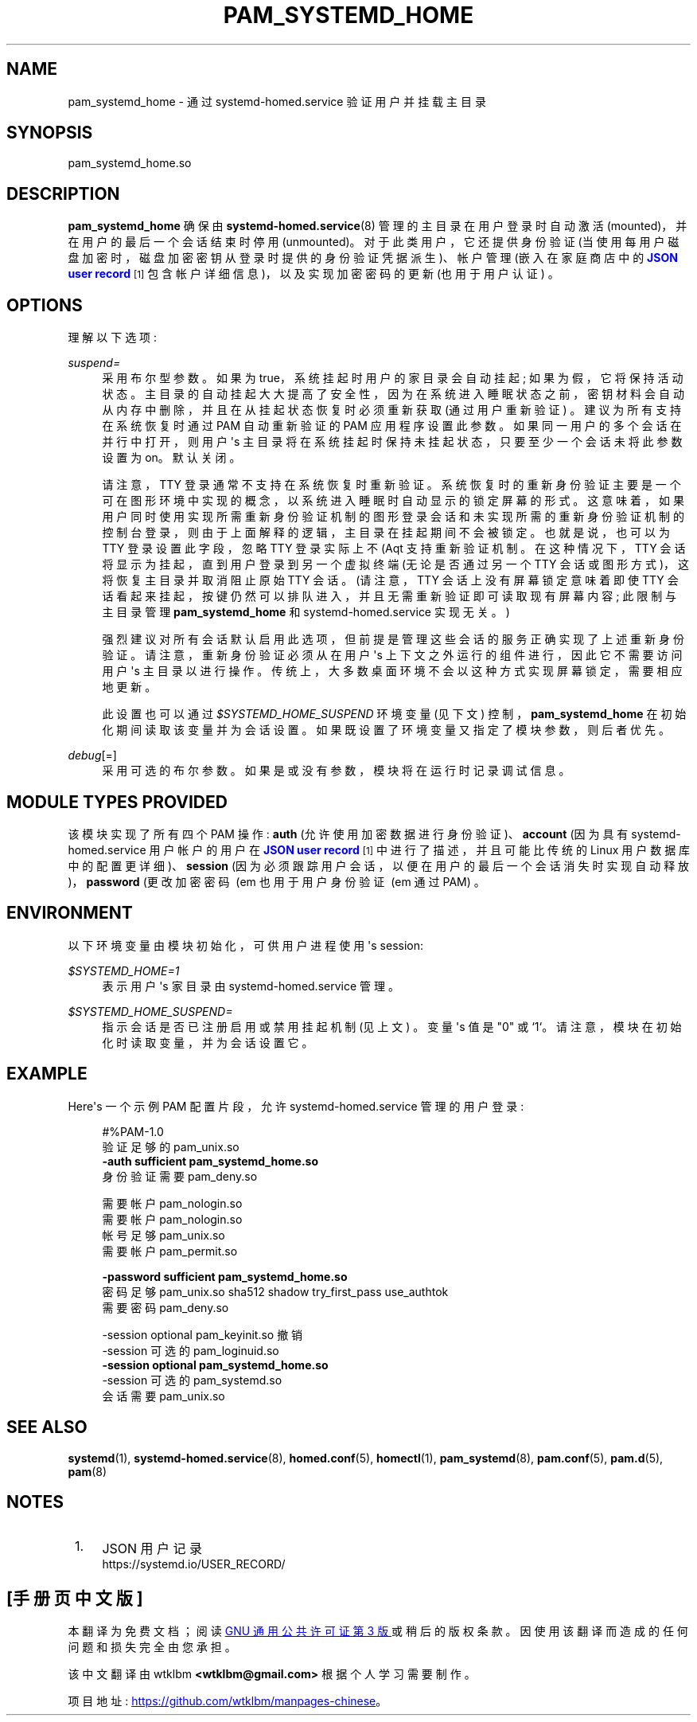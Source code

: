 .\" -*- coding: UTF-8 -*-
'\" t
.\"*******************************************************************
.\"
.\" This file was generated with po4a. Translate the source file.
.\"
.\"*******************************************************************
.TH PAM_SYSTEMD_HOME 8 "" "systemd 253" pam_systemd_home
.ie  \n(.g .ds Aq \(aq
.el       .ds Aq '
.\" -----------------------------------------------------------------
.\" * Define some portability stuff
.\" -----------------------------------------------------------------
.\" ~~~~~~~~~~~~~~~~~~~~~~~~~~~~~~~~~~~~~~~~~~~~~~~~~~~~~~~~~~~~~~~~~
.\" http://bugs.debian.org/507673
.\" http://lists.gnu.org/archive/html/groff/2009-02/msg00013.html
.\" ~~~~~~~~~~~~~~~~~~~~~~~~~~~~~~~~~~~~~~~~~~~~~~~~~~~~~~~~~~~~~~~~~
.\" -----------------------------------------------------------------
.\" * set default formatting
.\" -----------------------------------------------------------------
.\" disable hyphenation
.nh
.\" disable justification (adjust text to left margin only)
.ad l
.\" -----------------------------------------------------------------
.\" * MAIN CONTENT STARTS HERE *
.\" -----------------------------------------------------------------
.SH NAME
pam_systemd_home \- 通过 systemd\-homed\&.service 验证用户并挂载主目录
.SH SYNOPSIS
.PP
pam_systemd_home\&.so
.SH DESCRIPTION
.PP
\fBpam_systemd_home\fP 确保由 \fBsystemd\-homed.service\fP(8) 管理的主目录在用户登录时自动激活
(mounted)，并在用户的最后一个会话结束时停用 (unmounted)\&。对于此类用户，它还提供身份验证
(当使用每用户磁盘加密时，磁盘加密密钥从登录时提供的身份验证凭据派生)、帐户管理 (嵌入在家庭商店中的 \m[blue]\fBJSON user record\fP\m[]\&\s-2\u[1]\d\s+2 包含帐户详细信息)，以及实现加密密码的更新 (也用于用户认证) \&。
.SH OPTIONS
.PP
理解以下选项:
.PP
\fIsuspend=\fP
.RS 4
采用布尔型参数 \&。如果为 true，系统挂起时用户的家目录会自动挂起; 如果为假，它将保持活动状态
\&。主目录的自动挂起大大提高了安全性，因为在系统进入睡眠状态之前，密钥材料会自动从内存中删除，并且在从挂起状态恢复时必须重新获取 (通过用户重新验证)
\&。建议为所有支持在系统恢复时通过 PAM 自动重新验证的 PAM 应用程序设置此参数。如果同一用户的多个会话在并行中打开，则用户 \*(Aqs
主目录将在系统挂起时保持未挂起状态，只要至少一个会话未将此参数设置为 on\&。默认关闭 \&。
.sp
请注意，TTY 登录通常不支持在系统恢复 \&
时重新验证。系统恢复时的重新身份验证主要是一个可在图形环境中实现的概念，以系统进入睡眠时自动显示的锁定屏幕的形式
\&。这意味着，如果用户同时使用实现所需重新身份验证机制的图形登录会话和未实现所需的重新身份验证机制的控制台登录，则由于上面解释的逻辑
\&，主目录在挂起期间不会被锁定。也就是说，也可以为 TTY 登录设置此字段，忽略 TTY 登录实际上不 \* (Aqt 支持重新验证机制
\&。在这种情况下，TTY 会话将显示为挂起，直到用户登录到另一个虚拟终端 (无论是否通过另一个 TTY 会话或图形方式)，这将恢复主目录并取消阻止原始
TTY 会话 \&。(请注意，TTY 会话上没有屏幕锁定意味着即使 TTY 会话看起来挂起，按键仍然可以排队进入，并且无需重新验证即可读取现有屏幕内容;
此限制与主目录管理 \fBpam_systemd_home\fP 和 systemd\-homed\&.service 实现无关。)
.sp
强烈建议对所有会话默认启用此选项，但前提是管理这些会话的服务正确实现了上述重新身份验证 \&。请注意，重新身份验证必须从在用户 \*(Aqs
上下文之外运行的组件进行，因此它不需要访问用户 \*(Aqs 主目录以进行操作 \&。传统上，大多数桌面环境不会以这种方式实现屏幕锁定，需要相应地更新
\&。
.sp
此设置也可以通过 \fI$SYSTEMD_HOME_SUSPEND\fP 环境变量 (见下文) 控制，\fBpam_systemd_home\fP
在初始化期间读取该变量并为会话设置。如果既设置了环境变量又指定了模块参数，则后者优先 \&。
.RE
.PP
\fIdebug\fP[=]
.RS 4
采用可选的布尔参数 \&。如果是或没有参数，模块将在运行时记录调试信息 \&。
.RE
.SH "MODULE TYPES PROVIDED"
.PP
该模块实现了所有四个 PAM 操作: \fBauth\fP (允许使用加密数据进行身份验证)、\fBaccount\fP (因为具有
systemd\-homed\&.service 用户帐户的用户在 \m[blue]\fBJSON user record\fP\m[]\&\s-2\u[1]\d\s+2 中进行了描述，并且可能比传统的 Linux 用户数据库中的配置更详细)、\fBsession\fP
(因为必须跟踪用户会话，以便在用户的最后一个会话消失时实现自动释放)，\fBpassword\fP (更改加密密码 \ (em 也用于用户身份验证 \ (em
通过 PAM) \&。
.SH ENVIRONMENT
.PP
以下环境变量由模块初始化，可供用户进程使用 \*(Aqs session:
.PP
\fI$SYSTEMD_HOME=1\fP
.RS 4
表示用户 \*(Aqs 家目录由 systemd\-homed\&.service\& 管理。
.RE
.PP
\fI$SYSTEMD_HOME_SUSPEND=\fP
.RS 4
指示会话是否已注册启用或禁用挂起机制 (见上文) \&。变量 \*(Aqs 值是 "0" 或
`1`\&。请注意，模块在初始化时读取变量，并为会话设置它。
.RE
.SH EXAMPLE
.PP
Here\*(Aqs 一个示例 PAM 配置片段，允许 systemd\-homed\&.service 管理的用户登录:
.sp
.if  n \{\
.RS 4
.\}
.nf
#%PAM\-1\&.0
验证足够的 pam_unix\&.so
\fB\-auth     sufficient pam_systemd_home\&.so\fP
身份验证需要 pam_deny\&.so

需要帐户 pam_nologin\&.so
需要帐户 pam_nologin\&.so
帐号足够 pam_unix\&.so
需要帐户 pam_permit\&.so

\fB\-password sufficient pam_systemd_home\&.so\fP
密码足够 pam_unix\&.so sha512 shadow try_first_pass use_authtok
需要密码 pam_deny\&.so

\-session optional pam_keyinit\&.so 撤销
\-session 可选的 pam_loginuid\&.so
\fB\-session  optional   pam_systemd_home\&.so\fP
\-session 可选的 pam_systemd\&.so
会话需要 pam_unix\&.so
.fi
.if  n \{\
.RE
.\}
.SH "SEE ALSO"
.PP
\fBsystemd\fP(1), \fBsystemd\-homed.service\fP(8), \fBhomed.conf\fP(5), \fBhomectl\fP(1),
\fBpam_systemd\fP(8), \fBpam.conf\fP(5), \fBpam.d\fP(5), \fBpam\fP(8)
.SH NOTES
.IP " 1." 4
JSON 用户记录
.RS 4
\%https://systemd.io/USER_RECORD/
.RE
.PP
.SH [手册页中文版]
.PP
本翻译为免费文档；阅读
.UR https://www.gnu.org/licenses/gpl-3.0.html
GNU 通用公共许可证第 3 版
.UE
或稍后的版权条款。因使用该翻译而造成的任何问题和损失完全由您承担。
.PP
该中文翻译由 wtklbm
.B <wtklbm@gmail.com>
根据个人学习需要制作。
.PP
项目地址:
.UR \fBhttps://github.com/wtklbm/manpages-chinese\fR
.ME 。
